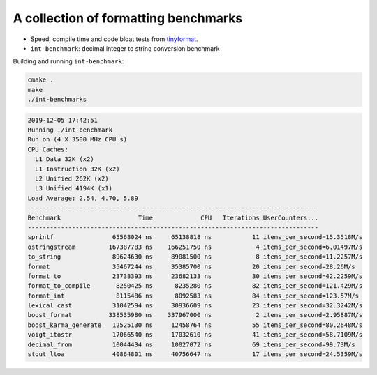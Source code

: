 A collection of formatting benchmarks
=====================================

* Speed, compile time and code bloat tests from
  `tinyformat <https://github.com/c42f/tinyformat>`__.
* ``int-benchmark``: decimal integer to string conversion benchmark

Building and running ``int-benchmark``:

.. code::

   cmake .
   make
   ./int-benchmarks

.. code::

  2019-12-05 17:42:51
  Running ./int-benchmark
  Run on (4 X 3500 MHz CPU s)
  CPU Caches:
    L1 Data 32K (x2)
    L1 Instruction 32K (x2)
    L2 Unified 262K (x2)
    L3 Unified 4194K (x1)
  Load Average: 2.54, 4.70, 5.89
  -------------------------------------------------------------------------------
  Benchmark                     Time             CPU   Iterations UserCounters...
  -------------------------------------------------------------------------------
  sprintf                65568024 ns     65138818 ns           11 items_per_second=15.3518M/s
  ostringstream         167387783 ns    166251750 ns            4 items_per_second=6.01497M/s
  to_string              89624630 ns     89081500 ns            8 items_per_second=11.2257M/s
  format                 35467244 ns     35385700 ns           20 items_per_second=28.26M/s
  format_to              23738393 ns     23682133 ns           30 items_per_second=42.2259M/s
  format_to_compile       8250425 ns      8235280 ns           82 items_per_second=121.429M/s
  format_int              8115486 ns      8092583 ns           84 items_per_second=123.57M/s
  lexical_cast           31042594 ns     30936609 ns           23 items_per_second=32.3242M/s
  boost_format          338535980 ns    337967000 ns            2 items_per_second=2.95887M/s
  boost_karma_generate   12525130 ns     12458764 ns           55 items_per_second=80.2648M/s
  voigt_itostr           17066540 ns     17032610 ns           41 items_per_second=58.7109M/s
  decimal_from           10044434 ns     10027072 ns           69 items_per_second=99.73M/s
  stout_ltoa             40864801 ns     40756647 ns           17 items_per_second=24.5359M/s 
   
